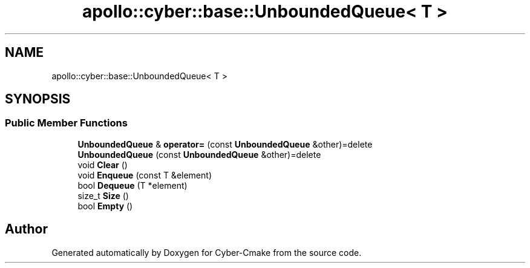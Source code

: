 .TH "apollo::cyber::base::UnboundedQueue< T >" 3 "Thu Aug 31 2023" "Cyber-Cmake" \" -*- nroff -*-
.ad l
.nh
.SH NAME
apollo::cyber::base::UnboundedQueue< T >
.SH SYNOPSIS
.br
.PP
.SS "Public Member Functions"

.in +1c
.ti -1c
.RI "\fBUnboundedQueue\fP & \fBoperator=\fP (const \fBUnboundedQueue\fP &other)=delete"
.br
.ti -1c
.RI "\fBUnboundedQueue\fP (const \fBUnboundedQueue\fP &other)=delete"
.br
.ti -1c
.RI "void \fBClear\fP ()"
.br
.ti -1c
.RI "void \fBEnqueue\fP (const T &element)"
.br
.ti -1c
.RI "bool \fBDequeue\fP (T *element)"
.br
.ti -1c
.RI "size_t \fBSize\fP ()"
.br
.ti -1c
.RI "bool \fBEmpty\fP ()"
.br
.in -1c

.SH "Author"
.PP 
Generated automatically by Doxygen for Cyber-Cmake from the source code\&.
